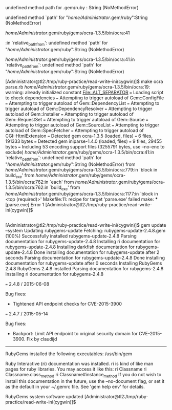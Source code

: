 ** 

undefined method path for .gem/ruby : String (NoMethodError)

undefined method `path' for "/home/Administrator/.gem/ruby":String (NoMethodError)



/home/Administrator/.gem/ruby/gems/ocra-1.3.5/bin/ocra:41

:in `relative_path_from': undefined method `path' for "/home/Administrator/.gem/ruby":String (NoMethodError)

/home/Administrator/.gem/ruby/gems/ocra-1.3.5/bin/ocra:41:in `relative_path_from': undefined method `path' for "/home/Administrator/.gem/ruby":String (NoMethodError)


[Administrator@tl2:/tmp/ruby-practice/read-write-ini(cygwin)]$ make
ocra parse.rb
/home/Administrator/.gem/ruby/gems/ocra-1.3.5/bin/ocra:19: warning: already initialized constant File::ALT_SEPARATOR
=== Loading script to check dependencies
=== Attempting to trigger autoload of Gem::ConfigFile
=== Attempting to trigger autoload of Gem::DependencyList
=== Attempting to trigger autoload of Gem::DependencyResolver
=== Attempting to trigger autoload of Gem::Installer
=== Attempting to trigger autoload of Gem::RequestSet
=== Attempting to trigger autoload of Gem::Source
=== Attempting to trigger autoload of Gem::SourceList
=== Attempting to trigger autoload of Gem::SpecFetcher
=== Attempting to trigger autoload of CGI::HtmlExtension
=== Detected gem ocra-1.3.5 (loaded, files)
=== 	6 files, 191333 bytes
=== Detected gem iniparse-1.4.0 (loaded, files)
=== 	9 files, 29455 bytes
=== Including 53 encoding support files (3255791 bytes, use --no-enc to exclude)
/home/Administrator/.gem/ruby/gems/ocra-1.3.5/bin/ocra:41:in `relative_path_from': undefined method `path' for "/home/Administrator/.gem/ruby":String (NoMethodError)
	from /home/Administrator/.gem/ruby/gems/ocra-1.3.5/bin/ocra:779:in `block in build_exe'
	from /home/Administrator/.gem/ruby/gems/ocra-1.3.5/bin/ocra:762:in `each'
	from /home/Administrator/.gem/ruby/gems/ocra-1.3.5/bin/ocra:762:in `build_exe'
	from /home/Administrator/.gem/ruby/gems/ocra-1.3.5/bin/ocra:1177:in `block in <top (required)>'
Makefile:11: recipe for target 'parse.exe' failed
make: *** [parse.exe] Error 1
[Administrator@tl2:/tmp/ruby-practice/read-write-ini(cygwin)]$ 

** 

[Administrator@tl2:/tmp/ruby-practice/read-write-ini(cygwin)]$ gem update --system
Updating rubygems-update
Fetching: rubygems-update-2.4.8.gem (100%)
Successfully installed rubygems-update-2.4.8
Parsing documentation for rubygems-update-2.4.8
Installing ri documentation for rubygems-update-2.4.8
Installing darkfish documentation for rubygems-update-2.4.8
Done installing documentation for rubygems-update after 2 seconds
Parsing documentation for rubygems-update-2.4.8
Done installing documentation for rubygems-update after 0 seconds
Installing RubyGems 2.4.8
RubyGems 2.4.8 installed
Parsing documentation for rubygems-2.4.8
Installing ri documentation for rubygems-2.4.8

=== 2.4.8 / 2015-06-08

Bug fixes:

 * Tightened API endpoint checks for CVE-2015-3900

=== 2.4.7 / 2015-05-14

Bug fixes:

 * Backport: Limit API endpoint to original security domain for CVE-2015-3900.
  Fix by claudijd


------------------------------------------------------------------------------

RubyGems installed the following executables:
	/usr/bin/gem

Ruby Interactive (ri) documentation was installed. ri is kind of like man 
pages for ruby libraries. You may access it like this:
  ri Classname
  ri Classname.class_method
  ri Classname#instance_method
If you do not wish to install this documentation in the future, use the
--no-document flag, or set it as the default in your ~/.gemrc file. See
'gem help env' for details.

RubyGems system software updated
[Administrator@tl2:/tmp/ruby-practice/read-write-ini(cygwin)]$ 

